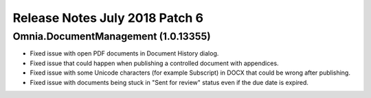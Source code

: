 Release Notes July 2018 Patch 6
========================================

Omnia.DocumentManagement (1.0.13355)
----------------------------------------
- Fixed issue with open PDF documents in Document History dialog.
- Fixed issue that could happen when publishing a controlled document with appendices.
- Fixed issue with some Unicode characters (for example Subscript) in DOCX that could be wrong after publishing.
- Fixed issue with documents being stuck in "Sent for review" status even if the due date is expired.